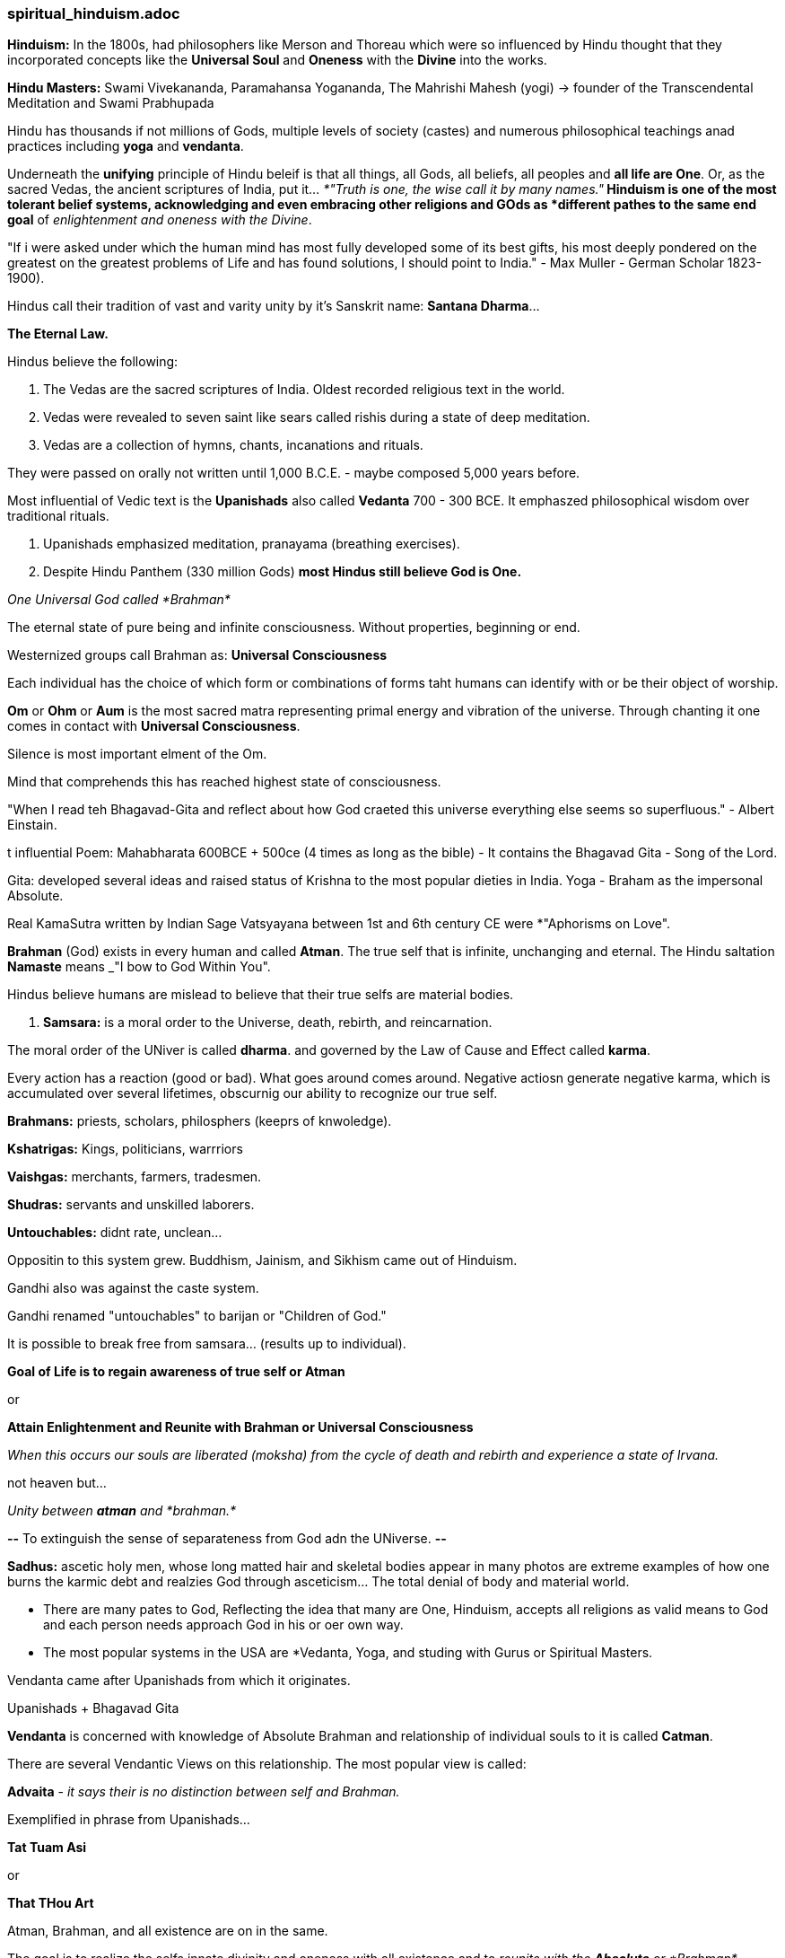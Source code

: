 



=== spiritual_hinduism.adoc

*Hinduism:* In the 1800s, had philosophers like Merson and Thoreau which were so influenced by Hindu thought that they incorporated concepts like the *Universal Soul* and *Oneness* with the *Divine* into the works.

*Hindu Masters:* Swami Vivekananda, Paramahansa Yogananda, The Mahrishi Mahesh (yogi) -> founder of the Transcendental Meditation and Swami Prabhupada

Hindu has thousands if not millions of Gods, multiple levels of society (castes) and numerous philosophical teachings anad practices including *yoga* and *vendanta*.

Underneath the *unifying* principle of Hindu beleif is that all things, all Gods, all beliefs, all peoples and *all life are One*. Or, as the sacred Vedas, the ancient scriptures of India, put it... _*"Truth is one, the wise call it by many names."*_  Hinduism is one of the most tolerant belief systems, acknowledging and even embracing other religions and GOds as *different pathes to the same end goal* of _enlightenment and oneness with the Divine_.

"If i were asked under which the human mind has most fully developed some of its best gifts, his most deeply pondered on the greatest on the greatest problems of Life and has found solutions, I should point to India." - Max Muller - German Scholar 1823-1900).

Hindus call their tradition of vast and varity unity by it's Sanskrit name: *Santana Dharma*...

*The Eternal Law.*

Hindus believe the following:

1. The Vedas are the sacred scriptures of India.  Oldest recorded religious text in the world.

2. Vedas were revealed to seven saint like sears called rishis during a state of deep meditation.

3. Vedas are a collection of hymns, chants, incanations and rituals.  

They were passed on orally not written until 1,000 B.C.E. - maybe composed 5,000 years before.

Most influential of Vedic text is the *Upanishads* also called *Vedanta* 700 - 300 BCE.  It emphaszed philosophical wisdom over traditional rituals.

4. Upanishads emphasized meditation, pranayama (breathing exercises).

5. Despite Hindu Panthem (330 million Gods) *most Hindus still believe God is One.*

_One Universal God called *Brahman*_

The eternal state of pure being and infinite consciousness.  Without properties, beginning or end.

Westernized groups call Brahman as: *Universal Consciousness*

Each individual has the choice of which form or combinations of forms taht humans can identify with or be their object of worship.

*Om* or *Ohm* or *Aum* is the most sacred matra representing primal energy and vibration of the universe.  Through chanting it one comes in contact with *Universal Consciousness*.

Silence is most important elment of the Om.

Mind that comprehends this has reached highest state of consciousness.

"When I read teh Bhagavad-Gita and reflect about how God craeted this universe everything else seems so superfluous." - Albert Einstain.

t influential Poem: Mahabharata 600BCE + 500ce (4 times as long as the bible) - It contains the Bhagavad Gita - Song of the Lord.

Gita: developed several ideas and raised status of Krishna to the most popular dieties in India.  Yoga - Braham as the impersonal Absolute.

Real KamaSutra written by Indian Sage Vatsyayana between 1st and 6th century CE were *"Aphorisms on Love".

*Brahman* (God) exists in every human and called *Atman*.  The true self that is infinite, unchanging and eternal.  The Hindu saltation *Namaste* means _"I bow to God Within You".

Hindus believe humans are mislead to believe that their true selfs are material bodies.

6. *Samsara:* is a moral order to the Universe, death, rebirth, and reincarnation.

The moral order of the UNiver is called *dharma*. and governed by the Law of Cause and Effect called *karma*.

Every action has a reaction (good or bad).  What goes around comes around.  Negative actiosn generate negative karma, which is accumulated over several lifetimes, obscurnig our ability to recognize our true self.

*Brahmans:* priests, scholars, philosphers (keeprs of knwoledge).

*Kshatrigas:* Kings, politicians, warrriors

*Vaishgas:* merchants, farmers, tradesmen.

*Shudras:* servants and unskilled laborers.

*Untouchables:* didnt rate, unclean...

Oppositin to this system grew.  Buddhism, Jainism, and Sikhism came out of Hinduism.

Gandhi also was against the caste system.

Gandhi renamed "untouchables" to barijan or "Children of God."

It is possible to break free from samsara... (results up to individual).

*Goal of Life is to regain awareness of true self or Atman*

or

*Attain Enlightenment and Reunite with Brahman or Universal Consciousness*

_When this occurs our souls are liberated (moksha) from the cycle of death and rebirth and experience a state of Irvana._

not heaven but...

_Unity between *atman* and *brahman.*_

*--* To extinguish the sense of separateness from God adn the UNiverse. *--*

*Sadhus:* ascetic holy men, whose long matted hair and skeletal bodies appear in many photos are extreme examples of how one burns the karmic debt and realzies God through asceticism... The total denial of body and material world.

* There are many pates to God, Reflecting the idea that many are One, Hinduism, accepts all religions as valid means to God and each person needs approach God in his or oer own way.  

* The most popular systems in the USA are *Vedanta, Yoga, and studing with Gurus or Spiritual Masters.

Vendanta came after Upanishads from which it originates.

Upanishads + Bhagavad Gita

*Vendanta* is concerned with knowledge of Absolute Brahman and relationship of individual souls to it is called *Catman*.

There are several Vendantic Views on this relationship.  The most popular view is called:

*Advaita* - _it says their is no distinction between self and Brahman._

Exemplified in phrase from Upanishads...

*Tat Tuam Asi*

or 

*That THou Art*

Atman, Brahman, and all existence are on in the same.

The goal is to realize the selfs innate divinity and oneness with all existence and to _reunite with the *Absolute* or *Brahman*_ ultimately experiencing Nirvana.

The disciplines that lead to Nirvana are as numerous as individual tastes.  They are called *Yoga*.

*Yoga* means union with brahman.
*bhakti* - love devotion
*Jnana* - wisdom and self analysis
*raja* HathaYog

"Yoga of Food - Melissa graau, PHD.

"Your repeated actions (samskarus) power of habit make grooves in the body mind which are created over time... through repeated action.

"Samskarus create material and energetic conditiosn taht strongly influence your current and future patterns of thought and behavior.

Neurons that fire together wire together

The way you in habit your body day to day is a habit of being.  How you breath, walk, feed yourself are habits of being.

Changin tehse ingrained rhythms of self-relationship is possib.e

Aristotle- "we are what we repeatedly do."  We are nto fixed entities and we are always unfolding and can begin repeating new behavioral patterns.

10 Practices to Unclutter your Soul by Bill Hybels:

1. Energized
2. Organized
3. Control
4. Fulfilled
5. Whole
6. Peaceful
7. Connected
8. Focused
9. Moving On
10. Satisfied.

Welcome new sessions in your life.  Turn Turn Turn... There are Seasons of Life.  Desern what season you are in.... A season is a subplot to the narrative of your overall Life story... not the whole life only a season.

...

"I've learned that people will forget what you said,
People will forget what you did, 
but people will never forget how you made them feel." 
   - Maya Angelou




